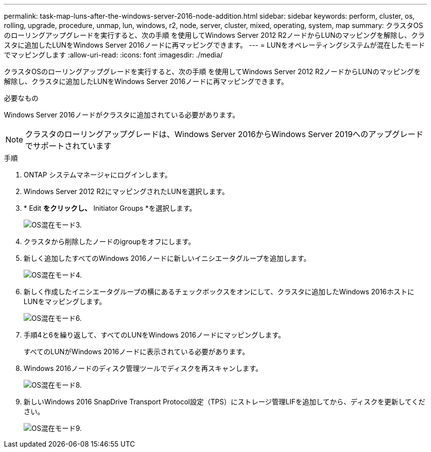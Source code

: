 ---
permalink: task-map-luns-after-the-windows-server-2016-node-addition.html 
sidebar: sidebar 
keywords: perform, cluster, os, rolling, upgrade, procedure, unmap, lun, windows, r2, node, server, cluster, mixed, operating, system, map 
summary: クラスタOSのローリングアップグレードを実行すると、次の手順 を使用してWindows Server 2012 R2ノードからLUNのマッピングを解除し、クラスタに追加したLUNをWindows Server 2016ノードに再マッピングできます。 
---
= LUNをオペレーティングシステムが混在したモードでマッピングします
:allow-uri-read: 
:icons: font
:imagesdir: ./media/


[role="lead"]
クラスタOSのローリングアップグレードを実行すると、次の手順 を使用してWindows Server 2012 R2ノードからLUNのマッピングを解除し、クラスタに追加したLUNをWindows Server 2016ノードに再マッピングできます。

.必要なもの
Windows Server 2016ノードがクラスタに追加されている必要があります。


NOTE: クラスタのローリングアップグレードは、Windows Server 2016からWindows Server 2019へのアップグレードでサポートされています

.手順
. ONTAP システムマネージャにログインします。
. Windows Server 2012 R2にマッピングされたLUNを選択します。
. * Edit *をクリックし、* Initiator Groups *を選択します。
+
image::mixed_os_mode_3.gif[OS混在モード3.]

. クラスタから削除したノードのigroupをオフにします。
. 新しく追加したすべてのWindows 2016ノードに新しいイニシエータグループを追加します。
+
image::mixed_os_mode_4.gif[OS混在モード4.]

. 新しく作成したイニシエータグループの横にあるチェックボックスをオンにして、クラスタに追加したWindows 2016ホストにLUNをマッピングします。
+
image::mixed_os_mode_6.gif[OS混在モード6.]

. 手順4と6を繰り返して、すべてのLUNをWindows 2016ノードにマッピングします。
+
すべてのLUNがWindows 2016ノードに表示されている必要があります。

. Windows 2016ノードのディスク管理ツールでディスクを再スキャンします。
+
image::mixed_os_mode_8.gif[OS混在モード8.]

. 新しいWindows 2016 SnapDrive Transport Protocol設定（TPS）にストレージ管理LIFを追加してから、ディスクを更新してください。
+
image::mixed_os_mode_9.gif[OS混在モード9.]


